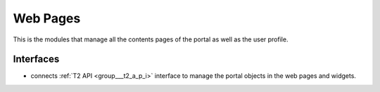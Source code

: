 .. _group___web_pages:

Web Pages
---------



.. uml::

  !include includes/skins.iuml
  skinparam backgroundColor #FFFFFF
  skinparam componentStyle uml2
  !include source/groups/group___web_pages.iuml

This is the modules that manage all the contents pages of the portal as well as the user profile.

Interfaces
^^^^^^^^^^
- connects :ref:`T2 API <group___t2_a_p_i>` interface to manage the portal objects in the web pages and widgets.


